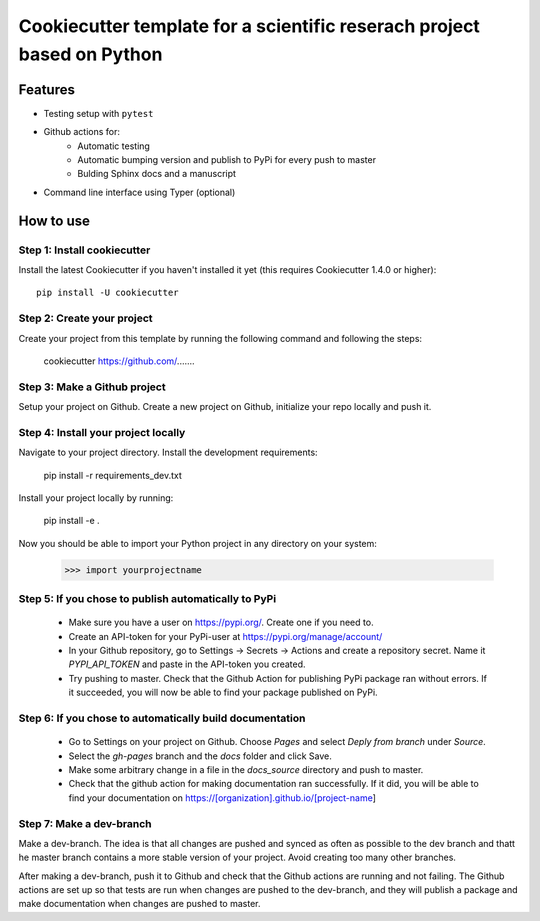 ========================================================================
Cookiecutter template for a scientific reserach project based on Python
========================================================================

Features
--------

* Testing setup with  ``pytest``
* Github actions for:
    * Automatic testing
    * Automatic bumping version and publish to PyPi for every push to master
    * Bulding Sphinx docs and a manuscript
* Command line interface using Typer (optional)


How to use
----------


Step 1: Install cookiecutter
****************************

Install the latest Cookiecutter if you haven't installed it yet (this requires
Cookiecutter 1.4.0 or higher)::

    pip install -U cookiecutter


Step 2: Create your project
*****************************

Create your project from this template by running the following command and following the steps:

    cookiecutter https://github.com/.......

Step 3: Make a Github project
******************************

Setup your project on Github. Create a new project on Github, initialize your repo locally and push it.


Step 4: Install your project locally
************************************

Navigate to your project directory. Install the development requirements:

    pip install -r requirements_dev.txt

Install your project locally by running:

    pip install -e .

Now you should be able to import your Python project in any directory on your system:

    >>> import yourprojectname


Step 5: If you chose to publish automatically to PyPi
*******************************************************

    * Make sure you have a user on https://pypi.org/. Create one if you need to.
    * Create an API-token for your PyPi-user at https://pypi.org/manage/account/
    * In your Github repository, go to Settings -> Secrets -> Actions and create a repository secret. Name it `PYPI_API_TOKEN` and paste in the API-token you created.
    * Try pushing to master. Check that the Github Action for publishing PyPi package ran without errors. If it succeeded, you will now be able to find your package published on PyPi.

Step 6: If you chose to automatically build documentation
*********************************************************

    * Go to Settings on your project on Github. Choose `Pages` and select `Deply from branch` under `Source`.
    * Select the `gh-pages` branch and the `docs` folder and click Save.
    * Make some arbitrary change in a file in the `docs_source` directory and push to master.
    * Check that the github action for making documentation ran successfully. If it did, you will be able to find your documentation on https://[organization].github.io/[project-name]


Step 7: Make a dev-branch
*************************

Make a dev-branch. The idea is that all changes are pushed and synced as often as possible to the dev branch and thatt
he master branch contains a more stable version of your project. Avoid creating too many other branches.

After making a dev-branch, push it to Github and check that the Github actions are running and not failing.
The Github actions are set up so that tests are run when changes are pushed to the dev-branch, and they will
publish a package and make documentation when changes are pushed to master.

